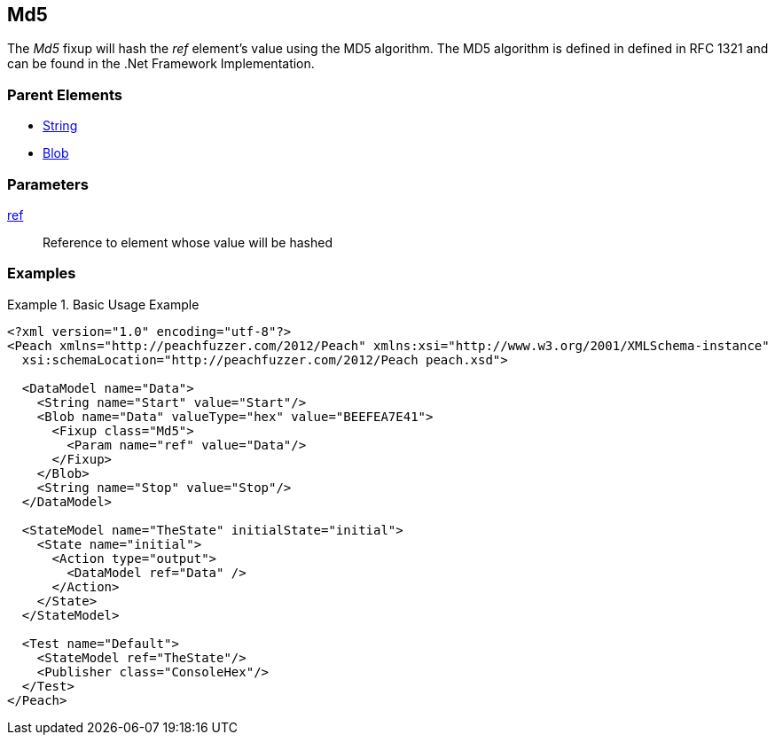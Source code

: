 <<<
[[Fixups_MD5Fixup]]
== Md5

// Reviewed:
//  - 02/18/2014: Seth & Adam: Outlined
// Expand description to include use case "This is used when fuzzing {0} protocols"
// Give full pit to run using hex publisher, test works 
// List Parent element types  
// Blob

// Updated:
// - 02/18/2014: Jordyn
// Added full examples

// Updated:
// - 02/21/2014: Mick
// Parent elements

The _Md5_ fixup will hash the _ref_ element's value using the MD5 algorithm.
The MD5 algorithm is defined in defined in RFC 1321 and can be found in the .Net Framework Implementation.

=== Parent Elements

 * xref:String[String]
 * xref:Blob[Blob]
 
=== Parameters

xref:ref[ref]:: Reference to element whose value will be hashed

=== Examples

.Basic Usage Example
====================
[source,xml]
----
<?xml version="1.0" encoding="utf-8"?>
<Peach xmlns="http://peachfuzzer.com/2012/Peach" xmlns:xsi="http://www.w3.org/2001/XMLSchema-instance"
  xsi:schemaLocation="http://peachfuzzer.com/2012/Peach peach.xsd">

  <DataModel name="Data">
    <String name="Start" value="Start"/>
    <Blob name="Data" valueType="hex" value="BEEFEA7E41">
      <Fixup class="Md5">
        <Param name="ref" value="Data"/>
      </Fixup>
    </Blob>
    <String name="Stop" value="Stop"/>
  </DataModel>

  <StateModel name="TheState" initialState="initial">
    <State name="initial">
      <Action type="output">
        <DataModel ref="Data" />
      </Action>
    </State>
  </StateModel>

  <Test name="Default">
    <StateModel ref="TheState"/>
    <Publisher class="ConsoleHex"/>
  </Test>
</Peach>
----
====================

